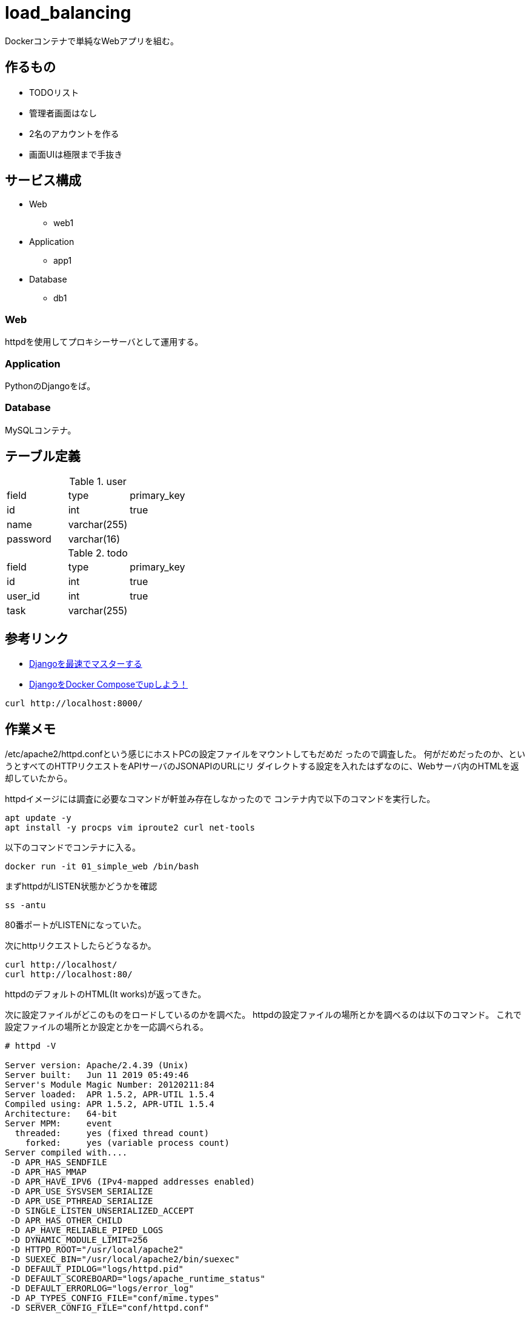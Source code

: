 = load_balancing

Dockerコンテナで単純なWebアプリを組む。

== 作るもの

* TODOリスト
* 管理者画面はなし
* 2名のアカウントを作る
* 画面UIは極限まで手抜き

== サービス構成

* Web
** web1
* Application
** app1
* Database
** db1

=== Web

httpdを使用してプロキシーサーバとして運用する。

=== Application

PythonのDjangoをば。

=== Database

MySQLコンテナ。

== テーブル定義

.user
[options="header]
|================
|field|type|primary_key
|id|int|true
|name|varchar(255)|
|password|varchar(16)|
|================

.todo
[options="header]
|================
|field|type|primary_key
|id|int|true
|user_id|int|true
|task|varchar(255)|
|================

== 参考リンク

* https://qiita.com/gragragrao/items/373057783ba8856124f3[Djangoを最速でマスターする]
* https://qiita.com/kyhei_0727/items/e0eb4cfa46d71258f1be[DjangoをDocker Composeでupしよう！]




[source,bash]
curl http://localhost:8000/


== 作業メモ

/etc/apache2/httpd.confという感じにホストPCの設定ファイルをマウントしてもだめだ
ったので調査した。
何がだめだったのか、というとすべてのHTTPリクエストをAPIサーバのJSONAPIのURLにリ
ダイレクトする設定を入れたはずなのに、Webサーバ内のHTMLを返却していたから。

httpdイメージには調査に必要なコマンドが軒並み存在しなかったので
コンテナ内で以下のコマンドを実行した。

[source,bash]
apt update -y
apt install -y procps vim iproute2 curl net-tools

以下のコマンドでコンテナに入る。

[source,bash]
docker run -it 01_simple_web /bin/bash

まずhttpdがLISTEN状態かどうかを確認

[source,bash]
ss -antu

80番ポートがLISTENになっていた。

次にhttpリクエストしたらどうなるか。

[source,bash]
curl http://localhost/
curl http://localhost:80/

httpdのデフォルトのHTML(It works)が返ってきた。

次に設定ファイルがどこのものをロードしているのかを調べた。
httpdの設定ファイルの場所とかを調べるのは以下のコマンド。
これで設定ファイルの場所とか設定とかを一応調べられる。

[source,bash]
----
# httpd -V

Server version: Apache/2.4.39 (Unix)
Server built:   Jun 11 2019 05:49:46
Server's Module Magic Number: 20120211:84
Server loaded:  APR 1.5.2, APR-UTIL 1.5.4
Compiled using: APR 1.5.2, APR-UTIL 1.5.4
Architecture:   64-bit
Server MPM:     event
  threaded:     yes (fixed thread count)
    forked:     yes (variable process count)
Server compiled with....
 -D APR_HAS_SENDFILE
 -D APR_HAS_MMAP
 -D APR_HAVE_IPV6 (IPv4-mapped addresses enabled)
 -D APR_USE_SYSVSEM_SERIALIZE
 -D APR_USE_PTHREAD_SERIALIZE
 -D SINGLE_LISTEN_UNSERIALIZED_ACCEPT
 -D APR_HAS_OTHER_CHILD
 -D AP_HAVE_RELIABLE_PIPED_LOGS
 -D DYNAMIC_MODULE_LIMIT=256
 -D HTTPD_ROOT="/usr/local/apache2"
 -D SUEXEC_BIN="/usr/local/apache2/bin/suexec"
 -D DEFAULT_PIDLOG="logs/httpd.pid"
 -D DEFAULT_SCOREBOARD="logs/apache_runtime_status"
 -D DEFAULT_ERRORLOG="logs/error_log"
 -D AP_TYPES_CONFIG_FILE="conf/mime.types"
 -D SERVER_CONFIG_FILE="conf/httpd.conf"
----

ここで以下の２つの値に気づいた。

* `HTTPD_ROOT=/usr/local/apache2`
* `SERVER_CONFIG_FILE=conf/httpd.conf`

このことから設定ファイルを配置すべき起点となるディレクトリを間違えていたことに気
づいた。(おまけにconfディレクトリも指定していない)

仕事ではRedHat系のOSしかhttpdを扱ったことがなかったので
パスを勘違いしていた。
念の為CentOSイメージでもhttpdをインストールして値をしらべてみた。

[source,bash]
docker run -it centos:7 bash

[source,bash]
----
# yum update -y
# yum install -y httpd
# httpd -V
AH00558: httpd: Could not reliably determine the server's fully qualified domain name, using 172.17.0.3. Set the 'ServerName' directive globally to suppress this message
Server version: Apache/2.4.6 (CentOS)
Server built:   Apr 24 2019 13:45:48
Server's Module Magic Number: 20120211:24
Server loaded:  APR 1.4.8, APR-UTIL 1.5.2
Compiled using: APR 1.4.8, APR-UTIL 1.5.2
Architecture:   64-bit
Server MPM:     prefork
  threaded:     no
    forked:     yes (variable process count)
Server compiled with....
 -D APR_HAS_SENDFILE
 -D APR_HAS_MMAP
 -D APR_HAVE_IPV6 (IPv4-mapped addresses enabled)
 -D APR_USE_SYSVSEM_SERIALIZE
 -D APR_USE_PTHREAD_SERIALIZE
 -D SINGLE_LISTEN_UNSERIALIZED_ACCEPT
 -D APR_HAS_OTHER_CHILD
 -D AP_HAVE_RELIABLE_PIPED_LOGS
 -D DYNAMIC_MODULE_LIMIT=256
 -D HTTPD_ROOT="/etc/httpd"
 -D SUEXEC_BIN="/usr/sbin/suexec"
 -D DEFAULT_PIDLOG="/run/httpd/httpd.pid"
 -D DEFAULT_SCOREBOARD="logs/apache_runtime_status"
 -D DEFAULT_ERRORLOG="logs/error_log"
 -D AP_TYPES_CONFIG_FILE="conf/mime.types"
 -D SERVER_CONFIG_FILE="conf/httpd.conf"
----

以下のようにパスが異なっていることがわかった。

* `HTTPD_ROOT=/etc/httpd`
* `SERVER_CONFIG_FILE=conf/httpd.conf`

